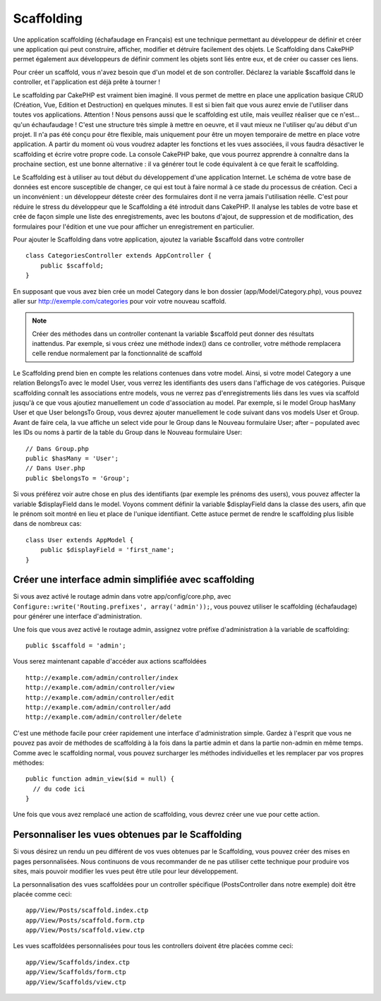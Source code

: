 Scaffolding
###########

Une application scaffolding (échafaudage en Français) est une technique
permettant au développeur de définir et créer une application qui peut
construire, afficher, modifier et détruire facilement des objets.
Le Scaffolding dans CakePHP permet également aux développeurs de définir
comment les objets sont liés entre eux, et de créer ou casser ces liens.

Pour créer un scaffold, vous n'avez besoin que d'un model et de son
controller. Déclarez la variable $scaffold dans le controller, et l'application
est déjà prête à tourner !

Le scaffolding par CakePHP est vraiment bien imaginé.
Il vous permet de mettre en place une application basique CRUD
(Création, Vue, Edition et Destruction) en quelques minutes.
Il est si bien fait que vous aurez envie de l'utiliser dans toutes
vos applications. 
Attention ! Nous pensons aussi que le scaffolding est utile,
mais veuillez réaliser que ce n'est... qu'un échaufaudage !
C'est une structure très simple à mettre en oeuvre, et il vaut mieux
ne l'utiliser qu'au début d'un projet. Il n'a pas été conçu pour être
flexible, mais uniquement pour être un moyen temporaire de mettre en place
votre application. A partir du moment où vous voudrez adapter les fonctions
et les vues associées, il vous faudra désactiver le scaffolding et écrire
votre propre code. La console CakePHP bake, que vous pourrez apprendre à
connaître dans la prochaine section, est une bonne alternative : il va générer
tout le code équivalent à ce que ferait le scaffolding.

Le Scaffolding est à utiliser au tout début du développement
d'une application Internet. Le schéma de votre base de données
est encore susceptible de changer, ce qui est tout à faire normal à ce
stade du processus de création. Ceci a un inconvénient : un développeur déteste
créer des formulaires dont il ne verra jamais l'utilisation réelle. C'est pour
réduire le stress du développeur que le Scaffolding a été introduit dans
CakePHP. Il analyse les tables de votre base et crée de façon simple une liste
des enregistrements, avec les boutons d'ajout, de suppression et de
modification, des formulaires pour l'édition et une vue pour afficher un
enregistrement en particulier.

Pour ajouter le Scaffolding dans votre application, ajoutez la variable
$scaffold dans votre controller ::

    class CategoriesController extends AppController {
        public $scaffold;
    }
    
En supposant que vous avez bien crée un model Category dans le bon
dossier (app/Model/Category.php), vous pouvez aller sur
http://exemple.com/categories pour voir votre nouveau scaffold.

.. note::

    Créer des méthodes dans un controller contenant la variable
    $scaffold peut donner des résultats inattendus. Par exemple,
    si vous créez une méthode index() dans ce controller, votre
    méthode remplacera celle rendue normalement par la fonctionnalité
    de scaffold

Le Scaffolding prend bien en compte les relations contenues dans votre
model. Ainsi, si votre model Category a une relation BelongsTo avec
le model User, vous verrez les identifiants des users dans
l'affichage de vos catégories. Puisque scaffolding connaît les associations
entre models, vous ne verrez pas d'enregistrements liés dans les vues via
scaffold jusqu'à ce que vous ajoutiez manuellement un code d'association
au model. Par exemple, si le model Group hasMany User et que
User belongsTo Group, vous devrez ajouter manuellement le code suivant
dans vos models User et Group. Avant de faire cela, la vue affiche un select
vide pour le Group dans le Nouveau formulaire User; after – populated avec les
IDs ou noms à partir de la table du Group dans le Nouveau formulaire User::

    // Dans Group.php
    public $hasMany = 'User';
    // Dans User.php
    public $belongsTo = 'Group';

Si vous préférez voir autre chose en plus des identifiants
(par exemple les prénoms des users), vous pouvez
affecter la variable $displayField dans le model.
Voyons comment définir la variable $displayField dans la classe des users,
afin que le prénom soit montré en lieu et place de l'unique identifiant.
Cette astuce permet de rendre le scaffolding plus lisible dans de nombreux cas::

    class User extends AppModel {
        public $displayField = 'first_name';
    }


Créer une interface admin simplifiée avec scaffolding
=====================================================

Si vous avez activé le routage admin dans votre app/config/core.php,
avec ``Configure::write('Routing.prefixes', array('admin'));``, vous pouvez
utiliser le scaffolding (échafaudage) pour générer une interface
d'administration.

Une fois que vous avez activé le routage admin, assignez votre préfixe
d'administration à la variable de scaffolding::

    public $scaffold = 'admin';

Vous serez maintenant capable d'accéder aux actions scaffoldées ::

    http://example.com/admin/controller/index
    http://example.com/admin/controller/view
    http://example.com/admin/controller/edit
    http://example.com/admin/controller/add
    http://example.com/admin/controller/delete

C'est une méthode facile pour créer rapidement une interface
d'administration simple. Gardez à l'esprit que vous ne pouvez pas
avoir de méthodes de scaffolding à la fois dans la partie admin et
dans la partie non-admin en même temps. Comme avec le scaffolding normal,
vous pouvez surcharger les méthodes individuelles et les remplacer par
vos propres méthodes::
    
    public function admin_view($id = null) {
      // du code ici
    }

Une fois que vous avez remplacé une action de scaffolding,
vous devrez créer une vue pour cette action.

Personnaliser les vues obtenues par le Scaffolding
==================================================

Si vous désirez un rendu un peu différent de vos vues obtenues
par le Scaffolding, vous pouvez créer des mises en pages personnalisées.
Nous continuons de vous recommander de ne pas utiliser cette technique pour
produire vos sites, mais pouvoir modifier les vues peut être utile pour
leur développement.

La personnalisation des vues scaffoldées pour un controller spécifique
(PostsController dans notre exemple) doit être placée comme ceci::

    app/View/Posts/scaffold.index.ctp
    app/View/Posts/scaffold.form.ctp
    app/View/Posts/scaffold.view.ctp

Les vues scaffoldées personnalisées pour tous les controllers doivent être
placées comme ceci::

    app/View/Scaffolds/index.ctp
    app/View/Scaffolds/form.ctp
    app/View/Scaffolds/view.ctp


.. meta::
    :title lang=fr: Scaffolding
    :keywords lang=fr: schémas base de données,perte de structure,scaffolding,scaffold,classe php,base de données tables,développeur web,downside,application web,logique,developpeurs,cakephp,running,current,suppression,base de données application
